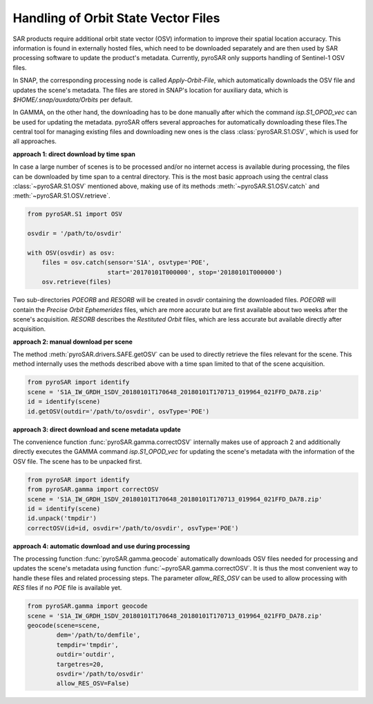 Handling of Orbit State Vector Files
------------------------------------
SAR products require additional orbit state vector (OSV) information to improve their spatial location accuracy.
This information is found in externally hosted files, which need to be downloaded separately and are then used by SAR
processing software to update the product's metadata. Currently, pyroSAR only supports handling of Sentinel-1 OSV files.

In SNAP, the corresponding processing node is called `Apply-Orbit-File`, which automatically downloads the OSV file and
updates the scene's metadata. The files are stored in SNAP's location for auxiliary data,
which is `$HOME/.snap/auxdata/Orbits` per default.

In GAMMA, on the other hand, the downloading has to be done manually after which the command `isp.S1_OPOD_vec` can be
used for updating the metadata. pyroSAR offers several approaches for automatically downloading these
files.The central tool for managing existing files and downloading new ones is the class :class:`pyroSAR.S1.OSV`, which
is used for all approaches.

**approach 1: direct download by time span**

In case a large number of scenes is to be processed and/or no internet access is available during processing, the files
can be downloaded by time span to a central directory. This is the most basic approach using the central class
:class:`~pyroSAR.S1.OSV` mentioned above, making use of its methods :meth:`~pyroSAR.S1.OSV.catch` and
:meth:`~pyroSAR.S1.OSV.retrieve`.

.. code-block:: python

    from pyroSAR.S1 import OSV

    osvdir = '/path/to/osvdir'

    with OSV(osvdir) as osv:
        files = osv.catch(sensor='S1A', osvtype='POE',
                          start='20170101T000000', stop='20180101T000000')
        osv.retrieve(files)

Two sub-directories `POEORB` and `RESORB` will be created in `osvdir` containing the downloaded files. `POEORB` will
contain the `Precise Orbit Ephemerides` files, which are more accurate but are first available about two weeks after
the scene's acquisition. `RESORB` describes the `Restituted Orbit` files, which are less accurate but available
directly after acquisition.

**approach 2: manual download per scene**

The method :meth:`pyroSAR.drivers.SAFE.getOSV` can be used to directly retrieve the files relevant for the scene.
This method internally uses the methods described above with a time span limited to that of the scene acquisition.

.. code-block:: python

    from pyroSAR import identify
    scene = 'S1A_IW_GRDH_1SDV_20180101T170648_20180101T170713_019964_021FFD_DA78.zip'
    id = identify(scene)
    id.getOSV(outdir='/path/to/osvdir', osvType='POE')

**approach 3: direct download and scene metadata update**

The convenience function :func:`pyroSAR.gamma.correctOSV` internally makes use of approach 2 and additionally directly
executes the GAMMA command `isp.S1_OPOD_vec` for updating the scene's metadata with the information of the OSV file.
The scene has to be unpacked first.

.. code-block:: python

    from pyroSAR import identify
    from pyroSAR.gamma import correctOSV
    scene = 'S1A_IW_GRDH_1SDV_20180101T170648_20180101T170713_019964_021FFD_DA78.zip'
    id = identify(scene)
    id.unpack('tmpdir')
    correctOSV(id=id, osvdir='/path/to/osvdir', osvType='POE')

**approach 4: automatic download and use during processing**

The processing function :func:`pyroSAR.gamma.geocode` automatically downloads OSV files needed for processing and
updates the scene's metadata using function :func:`~pyroSAR.gamma.correctOSV`.
It is thus the most convenient way to handle these files and related processing steps.
The parameter `allow_RES_OSV` can be used to allow processing with `RES` files if no `POE` file is available yet.

.. code-block:: python

    from pyroSAR.gamma import geocode
    scene = 'S1A_IW_GRDH_1SDV_20180101T170648_20180101T170713_019964_021FFD_DA78.zip'
    geocode(scene=scene,
            dem='/path/to/demfile',
            tempdir='tmpdir',
            outdir='outdir',
            targetres=20,
            osvdir='/path/to/osvdir'
            allow_RES_OSV=False)

